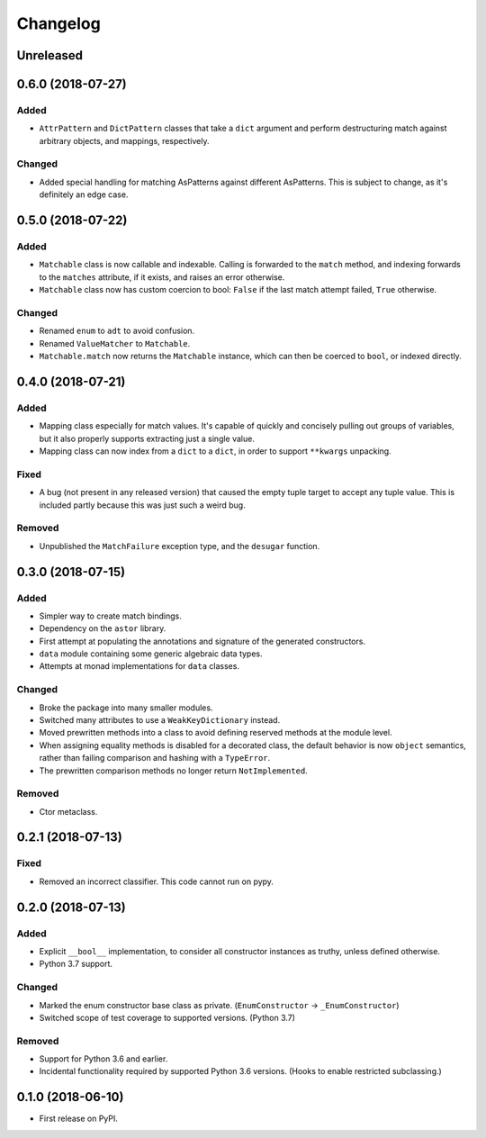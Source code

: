 
Changelog
=========

Unreleased
----------

0.6.0 (2018-07-27)
------------------

Added
~~~~~

- ``AttrPattern`` and ``DictPattern`` classes that take a ``dict`` argument and perform destructuring match against arbitrary objects, and mappings, respectively.

Changed
~~~~~~~

- Added special handling for matching AsPatterns against different AsPatterns. This is subject to change, as it's definitely an edge case.

0.5.0 (2018-07-22)
------------------

Added
~~~~~

- ``Matchable`` class is now callable and indexable. Calling is forwarded to the ``match`` method, and indexing forwards to the ``matches`` attribute, if it exists, and raises an error otherwise.
- ``Matchable`` class now has custom coercion to bool: ``False`` if the last match attempt failed, ``True`` otherwise.

Changed
~~~~~~~

- Renamed ``enum`` to ``adt`` to avoid confusion.
- Renamed ``ValueMatcher`` to ``Matchable``.
- ``Matchable.match`` now returns the ``Matchable`` instance, which can then be coerced to ``bool``, or indexed directly.

0.4.0 (2018-07-21)
------------------

Added
~~~~~

- Mapping class especially for match values. It's capable of quickly and concisely pulling out groups of variables, but it also properly supports extracting just a single value.
- Mapping class can now index from a ``dict`` to a ``dict``, in order to support ``**kwargs`` unpacking.

Fixed
~~~~~

- A bug (not present in any released version) that caused the empty tuple target to accept any tuple value. This is included partly because this was just such a weird bug.

Removed
~~~~~~~

- Unpublished the ``MatchFailure`` exception type, and the ``desugar`` function.

0.3.0 (2018-07-15)
------------------

Added
~~~~~

- Simpler way to create match bindings.
- Dependency on the ``astor`` library.
- First attempt at populating the annotations and signature of the generated constructors.
- ``data`` module containing some generic algebraic data types.
- Attempts at monad implementations for ``data`` classes.

Changed
~~~~~~~

- Broke the package into many smaller modules.
- Switched many attributes to use a ``WeakKeyDictionary`` instead.
- Moved prewritten methods into a class to avoid defining reserved methods at the module level.
- When assigning equality methods is disabled for a decorated class, the default behavior is now ``object`` semantics, rather than failing comparison and hashing with a ``TypeError``.
- The prewritten comparison methods no longer return ``NotImplemented``.

Removed
~~~~~~~

- Ctor metaclass.

0.2.1 (2018-07-13)
------------------

Fixed
~~~~~

- Removed an incorrect classifier. This code cannot run on pypy.

0.2.0 (2018-07-13)
------------------

Added
~~~~~

- Explicit ``__bool__`` implementation, to consider all constructor instances as truthy, unless defined otherwise.
- Python 3.7 support.

Changed
~~~~~~~

- Marked the enum constructor base class as private. (``EnumConstructor`` -> ``_EnumConstructor``)
- Switched scope of test coverage to supported versions. (Python 3.7)

Removed
~~~~~~~

- Support for Python 3.6 and earlier.
- Incidental functionality required by supported Python 3.6 versions. (Hooks to enable restricted subclassing.)

0.1.0 (2018-06-10)
------------------

- First release on PyPI.
